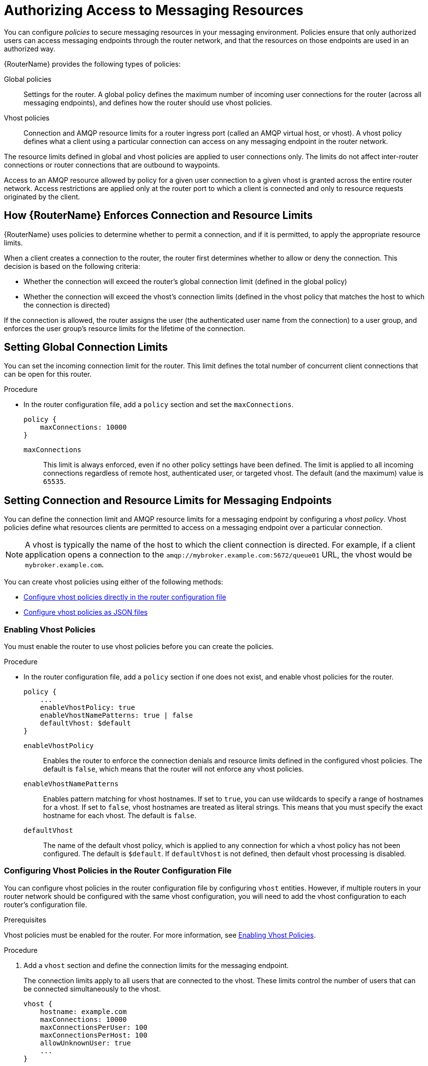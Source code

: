 ////
Licensed to the Apache Software Foundation (ASF) under one
or more contributor license agreements.  See the NOTICE file
distributed with this work for additional information
regarding copyright ownership.  The ASF licenses this file
to you under the Apache License, Version 2.0 (the
"License"); you may not use this file except in compliance
with the License.  You may obtain a copy of the License at

  http://www.apache.org/licenses/LICENSE-2.0

Unless required by applicable law or agreed to in writing,
software distributed under the License is distributed on an
"AS IS" BASIS, WITHOUT WARRANTIES OR CONDITIONS OF ANY
KIND, either express or implied.  See the License for the
specific language governing permissions and limitations
under the License
////

[id='authorizing-access-to-messaging-resources']
= Authorizing Access to Messaging Resources

You can configure _policies_ to secure messaging resources in your messaging environment. Policies ensure that only authorized users can access messaging endpoints through the router network, and that the resources on those endpoints are used in an authorized way.

{RouterName} provides the following types of policies:

Global policies::
Settings for the router. A global policy defines the maximum number of incoming user connections for the router (across all messaging endpoints), and defines how the router should use vhost policies.

Vhost policies::
Connection and AMQP resource limits for a router ingress port (called an AMQP virtual host, or vhost). A vhost policy defines what a client using a particular connection can access on any messaging endpoint in the router network.

The resource limits defined in global and vhost policies are applied to user connections only. The limits do not affect inter-router connections or router connections that are outbound to waypoints.

Access to an AMQP resource allowed by policy for a given user connection to a given vhost is granted across the entire router network. Access restrictions are applied only at the router port to which a client is connected and only to resource requests originated by the client.

== How {RouterName} Enforces Connection and Resource Limits

{RouterName} uses policies to determine whether to permit a connection, and if it is permitted, to apply the appropriate resource limits.

When a client creates a connection to the router, the router first determines whether to allow or deny the connection. This decision is based on the following criteria:

* Whether the connection will exceed the router’s global connection limit (defined in the global policy)

* Whether the connection will exceed the vhost’s connection limits (defined in the vhost policy that matches the host to which the connection is directed)

If the connection is allowed, the router assigns the user (the authenticated user name from the connection) to a user group, and enforces the user group’s resource limits for the lifetime of the connection.

== Setting Global Connection Limits

You can set the incoming connection limit for the router. This limit defines the total number of concurrent client connections that can be open for this router.

.Procedure

* In the router configuration file, add a `policy` section and set the `maxConnections`.
+
--
[options="nowrap",subs="+quotes"]
----
policy {
    maxConnections: 10000
}
----
`maxConnections`::
This limit is always enforced, even if no other policy settings have been defined. The limit is applied to all incoming connections regardless of remote host, authenticated user, or targeted vhost. The default (and the maximum) value is `65535`.
--

== Setting Connection and Resource Limits for Messaging Endpoints

You can define the connection limit and AMQP resource limits for a messaging endpoint by configuring a _vhost policy_. Vhost policies define what resources clients are permitted to access on a messaging endpoint over a particular connection.

[NOTE]
====
A vhost is typically the name of the host to which the client connection is directed. For example, if a client application opens a connection to the `amqp://mybroker.example.com:5672/queue01` URL, the vhost would be `mybroker.example.com`.
====

You can create vhost policies using either of the following methods:

* xref:configuring-vhost-policies-router[Configure vhost policies directly in the router configuration file]
* xref:configuring-vhost-policies-json[Configure vhost policies as JSON files]

[id='enabling-vhost-policies']
=== Enabling Vhost Policies

You must enable the router to use vhost policies before you can create the policies.

.Procedure

* In the router configuration file, add a `policy` section if one does not exist, and enable vhost policies for the router.
+
--
[options="nowrap",subs="+quotes"]
----
policy {
    ...
    enableVhostPolicy: true
    enableVhostNamePatterns: true | false
    defaultVhost: $default
}
----
`enableVhostPolicy`::
Enables the router to enforce the connection denials and resource limits defined in the configured vhost policies. The default is `false`, which means that the router will not enforce any vhost policies.

`enableVhostNamePatterns`::
Enables pattern matching for vhost hostnames. If set to `true`, you can use wildcards to specify a range of hostnames for a vhost. If set to `false`, vhost hostnames are treated as literal strings. This means that you must specify the exact hostname for each vhost. The default is `false`.

`defaultVhost`::
The name of the default vhost policy, which is applied to any connection for which a vhost policy has not been configured. The default is `$default`. If `defaultVhost` is not defined, then default vhost processing is disabled.
--

[id='configuring-vhost-policies-router']
=== Configuring Vhost Policies in the Router Configuration File

You can configure vhost policies in the router configuration file by configuring `vhost` entities. However, if multiple routers in your router network should be configured with the same vhost configuration, you will need to add the vhost configuration to each router’s configuration file.

.Prerequisites

Vhost policies must be enabled for the router. For more information, see xref:enabling-vhost-policies[].

.Procedure

. Add a `vhost` section and define the connection limits for the messaging endpoint.
+
--
The connection limits apply to all users that are connected to the vhost. These limits control the number of users that can be connected simultaneously to the vhost.

[options="nowrap",subs="+quotes"]
----
vhost {
    hostname: example.com
    maxConnections: 10000
    maxConnectionsPerUser: 100
    maxConnectionsPerHost: 100
    allowUnknownUser: true
    ...
}
----
`hostname`::
The literal hostname of the vhost (the messaging endpoint) or a pattern that matches the vhost hostname. This vhost policy will be applied to any client connection that is directed to the hostname that you specify. This name must be unique; you can only have one vhost policy per hostname.
+
If `enableVhostNamePatterns` is set to `true`, you can use wildcards to specify a pattern that matches a range of hostnames. For more information, see xref:pattern-matching-vhost-policy-hostnames[].

`maxConnections`::
The global maximum number of concurrent client connections allowed for this vhost. The default is 65535.

`maxConnectionsPerUser`::
The maximum number of concurrent client connections allowed for any user. The default is 65535.

`maxConnectionsPerHost`::
The maximum number of concurrent client connections allowed for any remote host (the host from which the client is connecting). The default is 65535.

`allowUnknownUser`::
Whether unknown users (users who are not members of a defined user group) are allowed to connect to the vhost. Unknown users are assigned to the $default user group and receive $default settings. The default is false, which means that unknown users are not allowed.
--

. In the `vhost` section, beneath the connection settings that you added, add a `groups` entity to define the resource limits.
+
--
You define resource limits by user group. A user group specifies the messaging resources the members of the group are allowed to access.

.User Groups in a Vhost Policy
====
This example shows three user groups: admin, developers, and $default:

[options="nowrap",subs="+quotes"]
----
vhost {
    ...
    groups: {
        admin: {
            users: admin1, admin2
            remoteHosts: 127.0.0.1, ::1
            sources: *
            targets: *
        }
        developers: {
            users: dev1, dev2, dev3
            remoteHosts: *
            sources: myqueue1, myqueue2
            targets: myqueue1, myqueue2
        }
        $default: {
            remoteHosts: *
            allowDynamicSource: true,
            allowAdminStatusUpdate: true,
            sources: myqueue1, myqueue2
            targets: myqueue1, myqueue2
        }
    }
}
----
`users`::
A list of authenticated users for this user group. Use commas to separate multiple users. A user may belong to only one vhost user group.

`remoteHosts`::
A list of remote hosts from which the users may connect. A host can be a hostname, IP address, or IP address range. Use commas to separate multiple hosts. To allow access from all remote hosts, specify a wildcard `*`. To deny access from all remote hosts, leave this attribute blank.

`allowDynamicSource`::
If true, connections from users in this group are permitted to attach receivers to dynamic sources.  This permits creation of listners to temporary addresses or termporary queues.  If false, use of dynamic sources is forbidden.

`allowAdminStatusUpdate`::
If true, connections from users in this group are permitted to modify the adminStatus of connections.  This permits termination of sender or receiver connections.  If false, the users of this group are prohibited from terminating any connections. Inter-router connections can never be terminated by any user under any circumstance. Defaults to true, no policy required.


`allowWaypointLinks`::
If true, connections from users in this group are permitted to attach links using waypoint capabilities.  This allows endpoints to act as waypoints (i.e. brokers) without the need for configuring auto-links.  If false, use of waypoint capabilities is forbidden.

`allowDynamicLinkRoutes`::
If true, connections from users in this group may dynamically create connection-scoped link route destinations.  This allows endpoints to act as link route destinations (i.e. brokers) without the need for configuring link-routes.  If false, creation of dynamic link route destintations is forbidden.

`allowFallbackLinks`::
If true, connections from users in this group are permitted to attach links using fallback-link capabilities.  This allows endpoints to act as fallback destinations (and sources) for addresses that have fallback enabled.  If false, use of fallback-link capabilities is forbidden.

`sources` | `sourcePattern`::
A list of AMQP source addresses from which users in this group may receive messages.
+
Use `sources` to specify one or more literal addresses. To specify multiple addresses, use a comma-separated list. To prevent users in this group from receiving messages from any addresses, leave this attribute blank. To allow access to an address specific to a particular user, specify the `${user}` token. For more information, see xref:methods-for-specifying-vhost-policy-source-target-addresses[].
+
Alternatively, you can use `sourcePattern` to match one or more addresses that correspond to a pattern. A pattern is a sequence of words delimited by either a `.` or `/` character. You can use wildcard characters to represent a word. The  `*` character matches exactly one word, and the `#` character matches any sequence of zero or more words.
+
To specify multiple address ranges, use a comma-separated list of address patterns. For more information, see xref:router-address-pattern-matching[Router Address Pattern Matching]. To allow access to address ranges that are specific to a particular user, specify the `${user}` token. For more information, see xref:methods-for-specifying-vhost-policy-source-target-addresses[].

`targets` | `targetPattern`::
A list of AMQP target addresses from which users in this group may send messages. You can specify multiple AMQP addresses and use user name substitution and address patterns the same way as with source addresses.
====
--

. If necessary, add any advanced user group settings to the vhost user groups.
+
The advanced user group settings enable you to define resource limits based on the AMQP connection open, session begin, and link attach phases of the connection. For more information, see link:{qdrouterdConfManPageUrl}#_vhost[vhost^] in the `qdrouterd.conf` man page.

[id='']
=== Configuring Resource Limits for Outgoing Connections

If the router establishes an outgoing connection to an external AMQP container (such as a client or broker), you can restrict the resources that the external container can access on the router by configuring a connector vhost policy.

The resource limits that are defined in a connector vhost policy are applied to links that are initiated by the external AMQP container. The connector vhost policy does not restrict links that the router creates.

A connector vhost policy can only be applied to a connector with a `normal` or `route-container` role. You cannot apply connector vhost policies to connectors that have `inter-router` or `edge` roles.

.Prerequisites

Vhost policies are enabled for the router. For more information, see xref:enabling-vhost-policies[].

.Procedure

. In the router's configuration file, add a `vhost` section with a `$connector` user group.
+
--
[options="nowrap"]
----
vhost {
    hostname: my-connector-policy
    groups: {
        $connector: {
            sources: *
            targets: *
            maxSenders: 5
            maxReceivers: 10
            allowAnonymousSender: true
            allowWaypointLinks: true
        }
    }
}
----
`hostname`:: A unique name to identify the connector vhost policy. This name does not represent an actual hostname; therefore, choose a name that will not conflict with an actual vhost hostname.
`$connector`:: Identifies this vhost policy as a connector vhost policy.
--

. Apply the connector vhost policy to the connector that establishes the connection to the external AMQP container.
+
--
The following example applies the connector vhost policy that was configured in the previous step:

[options="nowrap"]
----
connector {
    host: 192.0.2.10
    port: 5672
    role: normal
    policyVhost: my-connector-policy
}
----
--

[id='configuring-vhost-policies-json']
=== Configuring Vhost Policies as JSON Files

As an alternative to using the router configuration file, you can configure vhost policies in JSON files. If you have multiple routers that need to share the same vhost configuration, you can put the vhost configuration JSON files in a location accessible to each router, and then configure the routers to apply the vhost policies defined in these JSON files.

.Prerequisites

* Vhost policies must be enabled for the router. For more information, see xref:enabling-vhost-policies[].

.Procedure

. In the router configuration file, specify the directory where you want to store the vhost policy definition JSON files.
+
--
[options="nowrap",subs="+quotes"]
----
policy {
    ...
    policyDir: __DIRECTORY_PATH__
}
----
`policyDir`::
The absolute path to the directory that holds vhost policy definition files in JSON format. The router processes all of the vhost policies in each JSON file that is in this directory.
--

. In the vhost policy definition directory, create a JSON file for each vhost policy.
+
--
.Vhost Policy Definition JSON File
====
[source,json,options="nowrap"]
----
[
    ["vhost", {
        "hostname": "example.com",
        "maxConnections": 10000,
        "maxConnectionsPerUser": 100,
        "maxConnectionsPerHost": 100,
        "allowUnknownUser": true,
        "groups": {
            "admin": {
                "users": ["admin1", "admin2"],
                "remoteHosts": ["127.0.0.1", "::1"],
                "sources": "*",
                "targets": "*"
            },
            "developers": {
                "users": ["dev1", "dev2", "dev3"],
                "remoteHosts": "*",
                "sources": ["myqueue1", "myqueue2"],
                "targets": ["myqueue1", "myqueue2"]
            },
            "$default": {
                "remoteHosts": "*",
                "allowDynamicSource": true,
                "sources": ["myqueue1", "myqueue2"],
                "targets": ["myqueue1", "myqueue2"]
            }
        }
    }]
]
----

For more information about these attributes, see xref:configuring-vhost-policies-router[].
====
--

[id='pattern-matching-vhost-policy-hostnames']
=== Pattern Matching for Vhost Policy Hostnames

In a vhost policy, vhost hostnames can be either literal hostnames or patterns that cover a range of hostnames.

A hostname pattern is a sequence of words with one or more of the following wildcard characters:

* `*` represents exactly one word
* `#` represents zero or more words

The following table shows some examples of hostname patterns:

[options="header"]
|===
| This pattern... | Matches... | But not...

a| `*.example.com`
a| `www.example.com`
a| `example.com`
`srv2.www.example.com`

a| `#.example.com`
a| `example.com`
`www.example.com`
`a.b.c.d.example.com`
a| `myhost.com`

a| `www.*.test.example.com`
a| `www.a.test.example.com`
a| `www.test.example.com`
`www.a.b.c.test.example.com`

a| `www.#.test.example.com`
a| `www.test.example.com`
`www.a.test.example.com`
`www.a.b.c.test.example.com`
a| `test.example.com`
|===

Vhost hostname pattern matching applies the following precedence rules:

[options="header"]
|===
| Policy pattern | Precedence
| Exact match | High
| *           | Medium
| #           | Low
|===

[NOTE]
====
{RouterName} does not permit you to create vhost hostname patterns that conflict with existing patterns. This includes patterns that can be reduced to be the same as an existing pattern. For example, you would not be able to create the `\#.#.\#.#.com` pattern if `#.com` already exists.
====

[id='methods-for-specifying-vhost-policy-source-target-addresses']
=== Methods for Specifying Vhost Policy Source and Target Addresses

If you want to allow or deny access to multiple addresses on a vhost, there are several methods you can use to match multiple addresses without having to specify each address individually.

The following table describes the methods a vhost policy can use to specify multiple source and target addresses:

[cols="33,67",options="header"]
|===
| To... | Do this...

| Allow all users in the user group to access all source or target addresses
a| Use a `*` wildcard character.

.Receive from Any Address
====
[source,options="nowrap"]
----
sources: *
----
====

| Prevent all users in the user group from accessing all source or target addresses
a| Do not specify a value.

.Prohibit Message Transfers to All Addresses
====
[source,options="nowrap"]
----
targets:
----
====

| Allow access to some resources specific to each user
a| Use the `${user}` username substitution token. You can use this token with `source`, `target`, `sourcePattern`, and `targetPattern`.

[NOTE]
====
You can only specify the `${user}` token once in an AMQP address name or pattern. If there are multiple tokens in an address, only the leftmost token will be substituted.
====

.Receive from a User-Specific Address
====
This definition allows the users in the user group to receive messages from any address that meets any of the following rules:

* Starts with the prefix `tmp_` and ends with the user name
* Starts with the prefix `temp` followed by any additional characters
* Starts with the user name, is followed by `-home-`, and ends with any additional characters
[source,options="nowrap"]
----
sources: tmp_${user}, temp*, ${user}-home-*
----
====

.User-Specific Address Patterns
====
This definition allows the users in the user group to receive messages from any address that meets any of the following rules:

* Starts with the prefix `tmp` and ends with the user name
* Starts with the prefix `temp` followed by zero or more additional characters
* Starts with the user name, is followed by `home`, and ends with one or more additional characters
[source,options="nowrap"]
----
sourcePattern: tmp.${user}, temp/#, ${user}.home/*
----
====

[NOTE]
====
In an address pattern (`sourcePattern` or `targetPattern`), the username substitution token must be either the first or last token in the pattern. The token must also be alone within its delimited field, which means that it cannot be concatenated with literal text prefixes or suffixes.
====

|===

=== Vhost Policy Examples

These examples demonstrate how to use vhost policies to authorize access to messaging resources.

.Defining Basic Resource Limits for a Messaging Endpoint
====
In this example, a vhost policy defines resource limits for clients connecting to the `example.com` host.

[source,json,options="nowrap"]
----
[
    ["vhost", {
        "hostname": "example.com",  // <1>
        "maxConnectionsPerUser": 10,  // <2>
        "allowUnknownUser": true,  // <3>
        "groups": {
            "admin": {
                "users": ["admin1", "admin2"],  // <4>
                "remoteHosts": ["127.0.0.1", "::1"],  // <5>
                "sources": "*",  // <6>
                "targets": "*"  // <7>
            },
            "$default": {
                "remoteHosts": "*",  // <8>
                "sources": ["news*", "sports*" "chat*"],  // <9>
                "targets": "chat*"  // <10>
            }
        }
    }]
]
----

<1> The rules defined in this vhost policy will be applied to any user connecting to `example.com`.

<2> Each user can open up to 10 connections to the vhost.

<3> Any user can connect to this vhost. Users that are not part of the `admin` group are assigned to the `$default` group.

<4> If the `admin1` or `admin2` user connects to the vhost, they are assigned to the `admin` user group.

<5> Users in the `admin` user group must connect from localhost. If the admin user attempts to connect from any other host, the connection will be denied.

<6> Users in the admin user group can receive from any address.

<7> Users in the admin user group can send to any address.

<8> Any non-admin user is permitted to connect from any host.

<9> Non-admin users are permitted to receive messages from any addresses that start with the `news`, `sports`, or `chat` prefixes.

<10> Non-admin users are permitted to send messages to any addresses that start with the `chat` prefix.
====

.Limiting Memory Consumption
====
By using the advanced vhost policy attributes, you can control how much system buffer memory a user connection can potentially consume.

In this example, a stock trading site provides services for stock traders. However, the site must also accept high-capacity, automated data feeds from stock exchanges. To prevent trading activity from consuming memory needed for the feeds, a larger amount of system buffer memory is allotted to the feeds than to the traders.

This example uses the `maxSessions` and `maxSessionWindow` attributes to set the buffer memory consumption limits for each AMQP session. These settings are passed directly to the AMQP connection and session negotiations, and do not require any processing cycles on the router.

This example does not show the vhost policy settings that are unrelated to buffer allocation.

[source,json,options="nowrap"]
----
[
    ["vhost", {
        "hostname": "traders.com",  // <1>
        "groups": {
            "traders": {
                "users": ["trader1", "trader2"],  // <2>
                "maxFrameSize": 10000,
                "maxSessionWindow": 5000000,  // <3>
                "maxSessions": 1  // <4>
            },
            "feeds": {
                "users": ["nyse-feed", "nasdaq-feed"],  // <5>
                "maxFrameSize": 60000,
                "maxSessionWindow": 1200000000,  // <6>
                "maxSessions": 3  // <7>
            }
        }
    }]
]
----

<1> The rules defined in this vhost policy will be applied to any user connecting to `traders.com`.

<2> The `traders` group includes `trader1`, `trader2`, and any other user defined in the list.

<3> At most, 5,000,000 bytes of data can be in flight on each session.

<4> Only one session per connection is allowed.

<5> The `feeds` group includes two users.

<6> At most, 1,200,000,000 bytes of data can be in flight on each session.

<7> Up to three sessions per connection are allowed.
====
